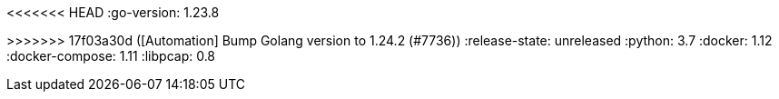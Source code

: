 :stack-version: 8.17.5
:doc-branch: 8.17
// FIXME: once elastic.co docs have been switched over to use `main`, remove
// the `doc-site-branch` line below as well as any references to it in the code.
:doc-site-branch: master
<<<<<<< HEAD
:go-version: 1.23.8
=======
:go-version: 1.24.2
>>>>>>> 17f03a30d ([Automation] Bump Golang version to 1.24.2 (#7736))
:release-state: unreleased
:python: 3.7
:docker: 1.12
:docker-compose: 1.11
:libpcap: 0.8
